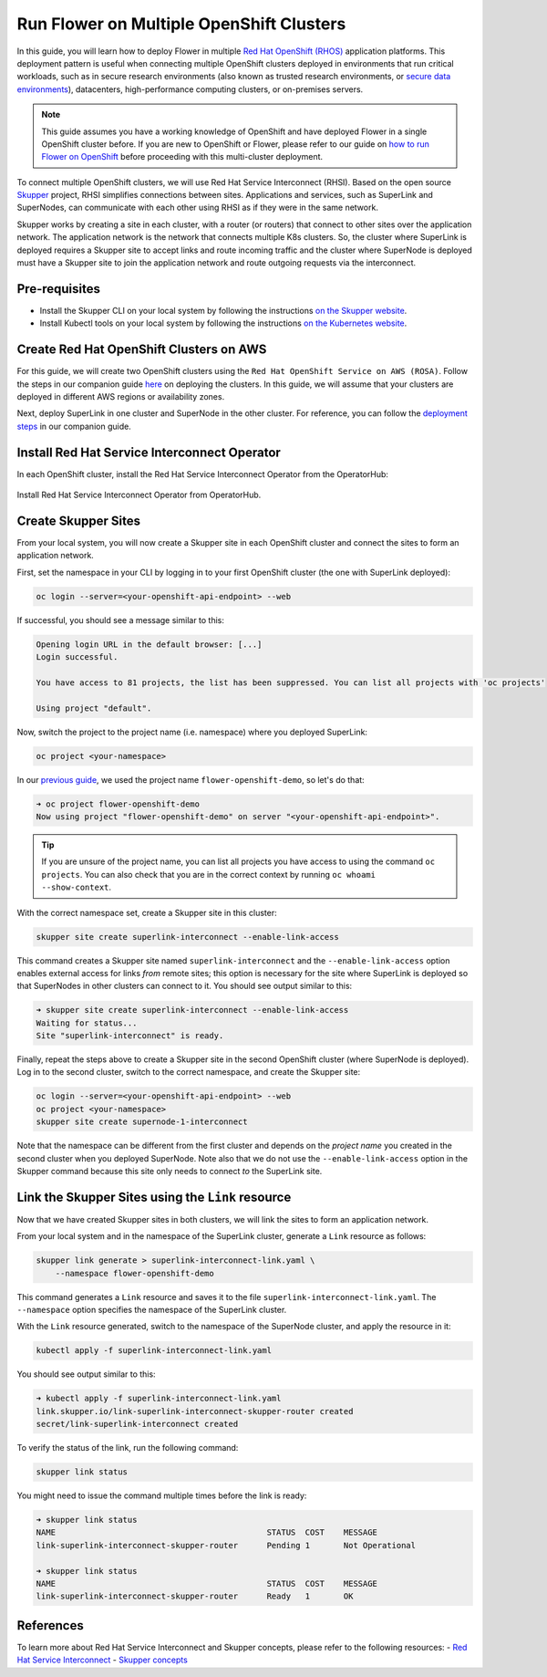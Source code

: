 Run Flower on Multiple OpenShift Clusters
=========================================

In this guide, you will learn how to deploy Flower in multiple `Red Hat OpenShift (RHOS)
<https://www.redhat.com/en/technologies/cloud-computing/openshift>`_ application
platforms. This deployment pattern is useful when connecting multiple OpenShift clusters
deployed in environments that run critical workloads, such as in secure research
environments (also known as trusted research environments, or `secure data environments
<https://digital.nhs.uk/services/secure-data-environment-service>`_), datacenters,
high-performance computing clusters, or on-premises servers.

.. note::

    This guide assumes you have a working knowledge of OpenShift and have deployed
    Flower in a single OpenShift cluster before. If you are new to OpenShift or Flower,
    please refer to our guide on `how to run Flower on OpenShift
    <how-to-run-flower-on-red-hat-openshift.rst>`_ before proceeding with this
    multi-cluster deployment.

To connect multiple OpenShift clusters, we will use Red Hat Service Interconnect (RHSI).
Based on the open source `Skupper <https://skupper.io/>`_ project, RHSI simplifies
connections between sites. Applications and services, such as SuperLink and SuperNodes,
can communicate with each other using RHSI as if they were in the same network.

Skupper works by creating a site in each cluster, with a router (or routers) that
connect to other sites over the application network. The application network is the
network that connects multiple K8s clusters. So, the cluster where SuperLink is deployed
requires a Skupper site to accept links and route incoming traffic and the cluster where
SuperNode is deployed must have a Skupper site to join the application network and route
outgoing requests via the interconnect.

Pre-requisites
--------------

- Install the Skupper CLI on your local system by following the instructions `on the
  Skupper website
  <https://skupper.io/docs/install/index.html#installing-the-skupper-cli>`_.
- Install Kubectl tools on your local system by following the instructions `on the
  Kubernetes website <https://kubernetes.io/docs/tasks/tools/>`_.

Create Red Hat OpenShift Clusters on AWS
----------------------------------------

For this guide, we will create two OpenShift clusters using the ``Red Hat OpenShift
Service on AWS (ROSA)``. Follow the steps in our companion guide `here
<how-to-run-flower-on-red-hat-openshift.rst#create-a-red-hat-openshift-cluster-on-aws>`_
on deploying the clusters. In this guide, we will assume that your clusters are deployed
in different AWS regions or availability zones.

Next, deploy SuperLink in one cluster and SuperNode in the other cluster. For reference,
you can follow the `deployment steps
<how-to-run-flower-on-red-hat-openshift.rst#deploy-flower-superlink-and-supernodes-on-openshift>`_
in our companion guide.

Install Red Hat Service Interconnect Operator
---------------------------------------------

In each OpenShift cluster, install the Red Hat Service Interconnect Operator from the
OperatorHub:

.. figure:: ../_static/images/rhos_install_service_interconnect_operator.png
    :align: center
    :width: 90%
    :alt: Red Hat Service Interconnect Operator

    Install Red Hat Service Interconnect Operator from OperatorHub.

Create Skupper Sites
--------------------

From your local system, you will now create a Skupper site in each OpenShift cluster and
connect the sites to form an application network.

First, set the namespace in your CLI by logging in to your first OpenShift cluster (the
one with SuperLink deployed):

.. code-block:: shell

    oc login --server=<your-openshift-api-endpoint> --web

If successful, you should see a message similar to this:

.. code-block:: shell

    Opening login URL in the default browser: [...]
    Login successful.

    You have access to 81 projects, the list has been suppressed. You can list all projects with 'oc projects'

    Using project "default".

Now, switch the project to the project name (i.e. namespace) where you deployed
SuperLink:

.. code-block:: shell

    oc project <your-namespace>

In our `previous guide <how-to-run-flower-on-red-hat-openshift>`_, we used the project
name ``flower-openshift-demo``, so let's do that:

.. code-block:: shell

    ➜ oc project flower-openshift-demo
    Now using project "flower-openshift-demo" on server "<your-openshift-api-endpoint>".

.. tip::

    If you are unsure of the project name, you can list all projects you have access to
    using the command ``oc projects``. You can also check that you are in the correct
    context by running ``oc whoami --show-context``.

With the correct namespace set, create a Skupper site in this cluster:

.. code-block:: shell

    skupper site create superlink-interconnect --enable-link-access

This command creates a Skupper site named ``superlink-interconnect`` and the
``--enable-link-access`` option enables external access for links *from* remote sites;
this option is necessary for the site where SuperLink is deployed so that SuperNodes in
other clusters can connect to it. You should see output similar to this:

.. code-block:: shell

    ➜ skupper site create superlink-interconnect --enable-link-access
    Waiting for status...
    Site "superlink-interconnect" is ready.

Finally, repeat the steps above to create a Skupper site in the second OpenShift cluster
(where SuperNode is deployed). Log in to the second cluster, switch to the correct
namespace, and create the Skupper site:

.. code-block:: shell

    oc login --server=<your-openshift-api-endpoint> --web
    oc project <your-namespace>
    skupper site create supernode-1-interconnect

Note that the namespace can be different from the first cluster and depends on the
*project name* you created in the second cluster when you deployed SuperNode. Note also
that we do not use the ``--enable-link-access`` option in the Skupper command because
this site only needs to connect *to* the SuperLink site.

Link the Skupper Sites using the ``Link`` resource
--------------------------------------------------

Now that we have created Skupper sites in both clusters, we will link the sites to form
an application network.

From your local system and in the namespace of the SuperLink cluster, generate a
``Link`` resource as follows:

.. code-block:: shell

    skupper link generate > superlink-interconnect-link.yaml \
        --namespace flower-openshift-demo

This command generates a ``Link`` resource and saves it to the file
``superlink-interconnect-link.yaml``. The ``--namespace`` option specifies the namespace
of the SuperLink cluster.

With the ``Link`` resource generated, switch to the namespace of the SuperNode cluster,
and apply the resource in it:

.. code-block:: shell

    kubectl apply -f superlink-interconnect-link.yaml

You should see output similar to this:

.. code-block:: shell

    ➜ kubectl apply -f superlink-interconnect-link.yaml
    link.skupper.io/link-superlink-interconnect-skupper-router created
    secret/link-superlink-interconnect created

To verify the status of the link, run the following command:

.. code-block:: shell

    skupper link status

You might need to issue the command multiple times before the link is ready: 

.. code-block:: shell

    ➜ skupper link status
    NAME                                            STATUS  COST    MESSAGE
    link-superlink-interconnect-skupper-router      Pending 1       Not Operational

    ➜ skupper link status
    NAME                                            STATUS  COST    MESSAGE
    link-superlink-interconnect-skupper-router      Ready   1       OK

References
----------

To learn more about Red Hat Service Interconnect and Skupper concepts, please refer to
the following resources: - `Red Hat Service Interconnect
<https://www.redhat.com/en/technologies/cloud-computing/service-interconnect>`_ -
`Skupper concepts <https://skupperproject.github.io/refdog/concepts/>`_
